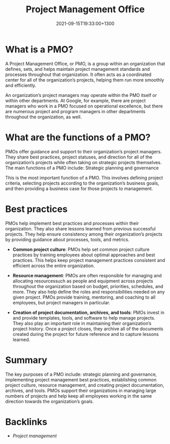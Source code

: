 #+title: Project Management Office
#+date: 2021-09-15T19:33:00+1300
#+lastmod: 2021-09-15T19:33:00+1300
#+categories[]: Zettels
#+tags[]: Coursera Project_management PMO

* What is a PMO?

A Project Management Office, or PMO, is a group within an organization that defines, sets, and helps maintain project management standards and processes throughout that organization. It often acts as a coordinated center for all of the organization’s projects, helping them run more smoothly and efficiently.

An organization’s project managers may operate within the PMO itself or within other departments. At Google, for example, there are project managers who work in a PMO focused on operational excellence, but there are numerous project and program managers in other departments throughout the organization, as well.

* What are the functions of a PMO?

PMOs offer guidance and support to their organization’s project managers. They share best practices, project statuses, and direction for all of the organization’s projects while often taking on strategic projects themselves. The main functions of a PMO include:
Strategic planning and governance

This is the most important function of a PMO. This involves defining project criteria, selecting projects according to the organization’s business goals, and then providing a business case for those projects to management.

* Best practices

PMOs help implement best practices and processes within their organization. They also share lessons learned from previous successful projects. They help ensure consistency among their organization’s projects by providing guidance about processes, tools, and metrics.

- *Common project culture*: PMOs help set common project culture practices by training employees about optimal approaches and best practices. This helps keep project management practices consistent and efficient across the entire organization.

- *Resource management*: PMOs are often responsible for managing and allocating resourcessuch as people and equipment across projects throughout the organization based on budget, priorities, schedules, and more. They also help define the roles and responsibilities needed on any given project. PMOs provide training, mentoring, and coaching to all employees, but project managers in particular.

- *Creation of project documentation, archives, and tools*: PMOs invest in and provide templates, tools, and software to help manage projects. They also play an important role in maintaining their organization’s project history. Once a project closes, they archive all of the documents created during the project for future reference and to capture lessons learned.

* Summary

The key purposes of a PMO include: strategic planning and governance, implementing project management best practices, establishing common project culture, resource management, and creating project documentation, archives, and tools. PMOs support their organizations in managing large numbers of projects and help keep all employees working in the same direction towards the organization’s goals.

* Backlinks
- [[{{< ref "202109111145-project-management" >}}][Project management]]
